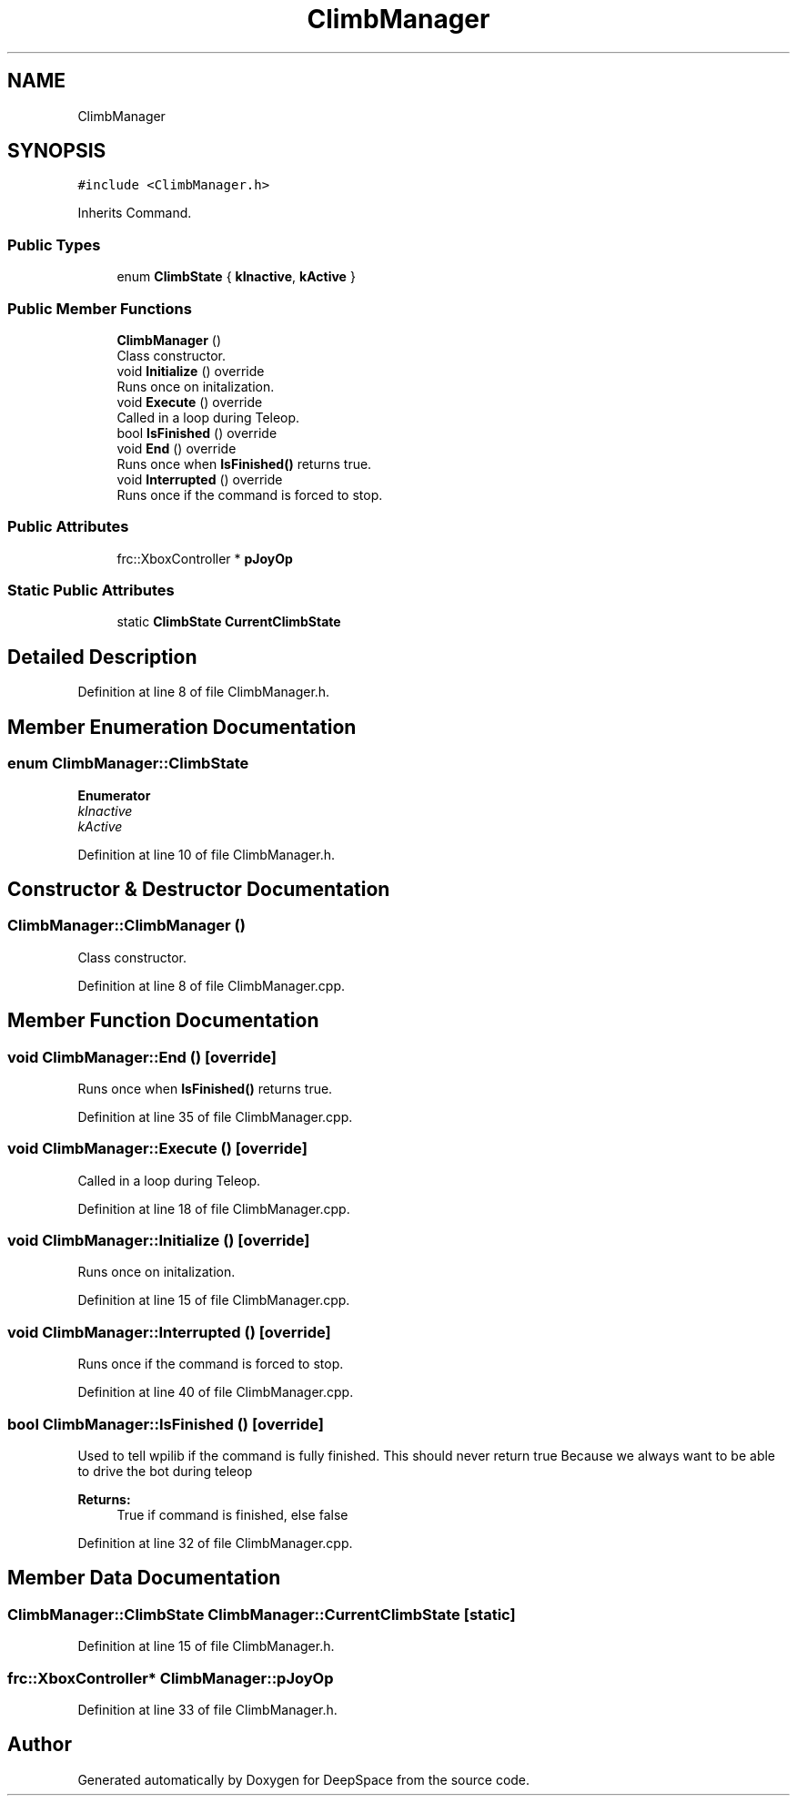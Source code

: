 .TH "ClimbManager" 3 "Tue Mar 12 2019" "Version 2019" "DeepSpace" \" -*- nroff -*-
.ad l
.nh
.SH NAME
ClimbManager
.SH SYNOPSIS
.br
.PP
.PP
\fC#include <ClimbManager\&.h>\fP
.PP
Inherits Command\&.
.SS "Public Types"

.in +1c
.ti -1c
.RI "enum \fBClimbState\fP { \fBkInactive\fP, \fBkActive\fP }"
.br
.in -1c
.SS "Public Member Functions"

.in +1c
.ti -1c
.RI "\fBClimbManager\fP ()"
.br
.RI "Class constructor\&. "
.ti -1c
.RI "void \fBInitialize\fP () override"
.br
.RI "Runs once on initalization\&. "
.ti -1c
.RI "void \fBExecute\fP () override"
.br
.RI "Called in a loop during Teleop\&. "
.ti -1c
.RI "bool \fBIsFinished\fP () override"
.br
.ti -1c
.RI "void \fBEnd\fP () override"
.br
.RI "Runs once when \fBIsFinished()\fP returns true\&. "
.ti -1c
.RI "void \fBInterrupted\fP () override"
.br
.RI "Runs once if the command is forced to stop\&. "
.in -1c
.SS "Public Attributes"

.in +1c
.ti -1c
.RI "frc::XboxController * \fBpJoyOp\fP"
.br
.in -1c
.SS "Static Public Attributes"

.in +1c
.ti -1c
.RI "static \fBClimbState\fP \fBCurrentClimbState\fP"
.br
.in -1c
.SH "Detailed Description"
.PP 
Definition at line 8 of file ClimbManager\&.h\&.
.SH "Member Enumeration Documentation"
.PP 
.SS "enum \fBClimbManager::ClimbState\fP"

.PP
\fBEnumerator\fP
.in +1c
.TP
\fB\fIkInactive \fP\fP
.TP
\fB\fIkActive \fP\fP
.PP
Definition at line 10 of file ClimbManager\&.h\&.
.SH "Constructor & Destructor Documentation"
.PP 
.SS "ClimbManager::ClimbManager ()"

.PP
Class constructor\&. 
.PP
Definition at line 8 of file ClimbManager\&.cpp\&.
.SH "Member Function Documentation"
.PP 
.SS "void ClimbManager::End ()\fC [override]\fP"

.PP
Runs once when \fBIsFinished()\fP returns true\&. 
.PP
Definition at line 35 of file ClimbManager\&.cpp\&.
.SS "void ClimbManager::Execute ()\fC [override]\fP"

.PP
Called in a loop during Teleop\&. 
.PP
Definition at line 18 of file ClimbManager\&.cpp\&.
.SS "void ClimbManager::Initialize ()\fC [override]\fP"

.PP
Runs once on initalization\&. 
.PP
Definition at line 15 of file ClimbManager\&.cpp\&.
.SS "void ClimbManager::Interrupted ()\fC [override]\fP"

.PP
Runs once if the command is forced to stop\&. 
.PP
Definition at line 40 of file ClimbManager\&.cpp\&.
.SS "bool ClimbManager::IsFinished ()\fC [override]\fP"
Used to tell wpilib if the command is fully finished\&. This should never return true Because we always want to be able to drive the bot during teleop
.PP
\fBReturns:\fP
.RS 4
True if command is finished, else false 
.RE
.PP

.PP
Definition at line 32 of file ClimbManager\&.cpp\&.
.SH "Member Data Documentation"
.PP 
.SS "\fBClimbManager::ClimbState\fP ClimbManager::CurrentClimbState\fC [static]\fP"

.PP
Definition at line 15 of file ClimbManager\&.h\&.
.SS "frc::XboxController* ClimbManager::pJoyOp"

.PP
Definition at line 33 of file ClimbManager\&.h\&.

.SH "Author"
.PP 
Generated automatically by Doxygen for DeepSpace from the source code\&.
